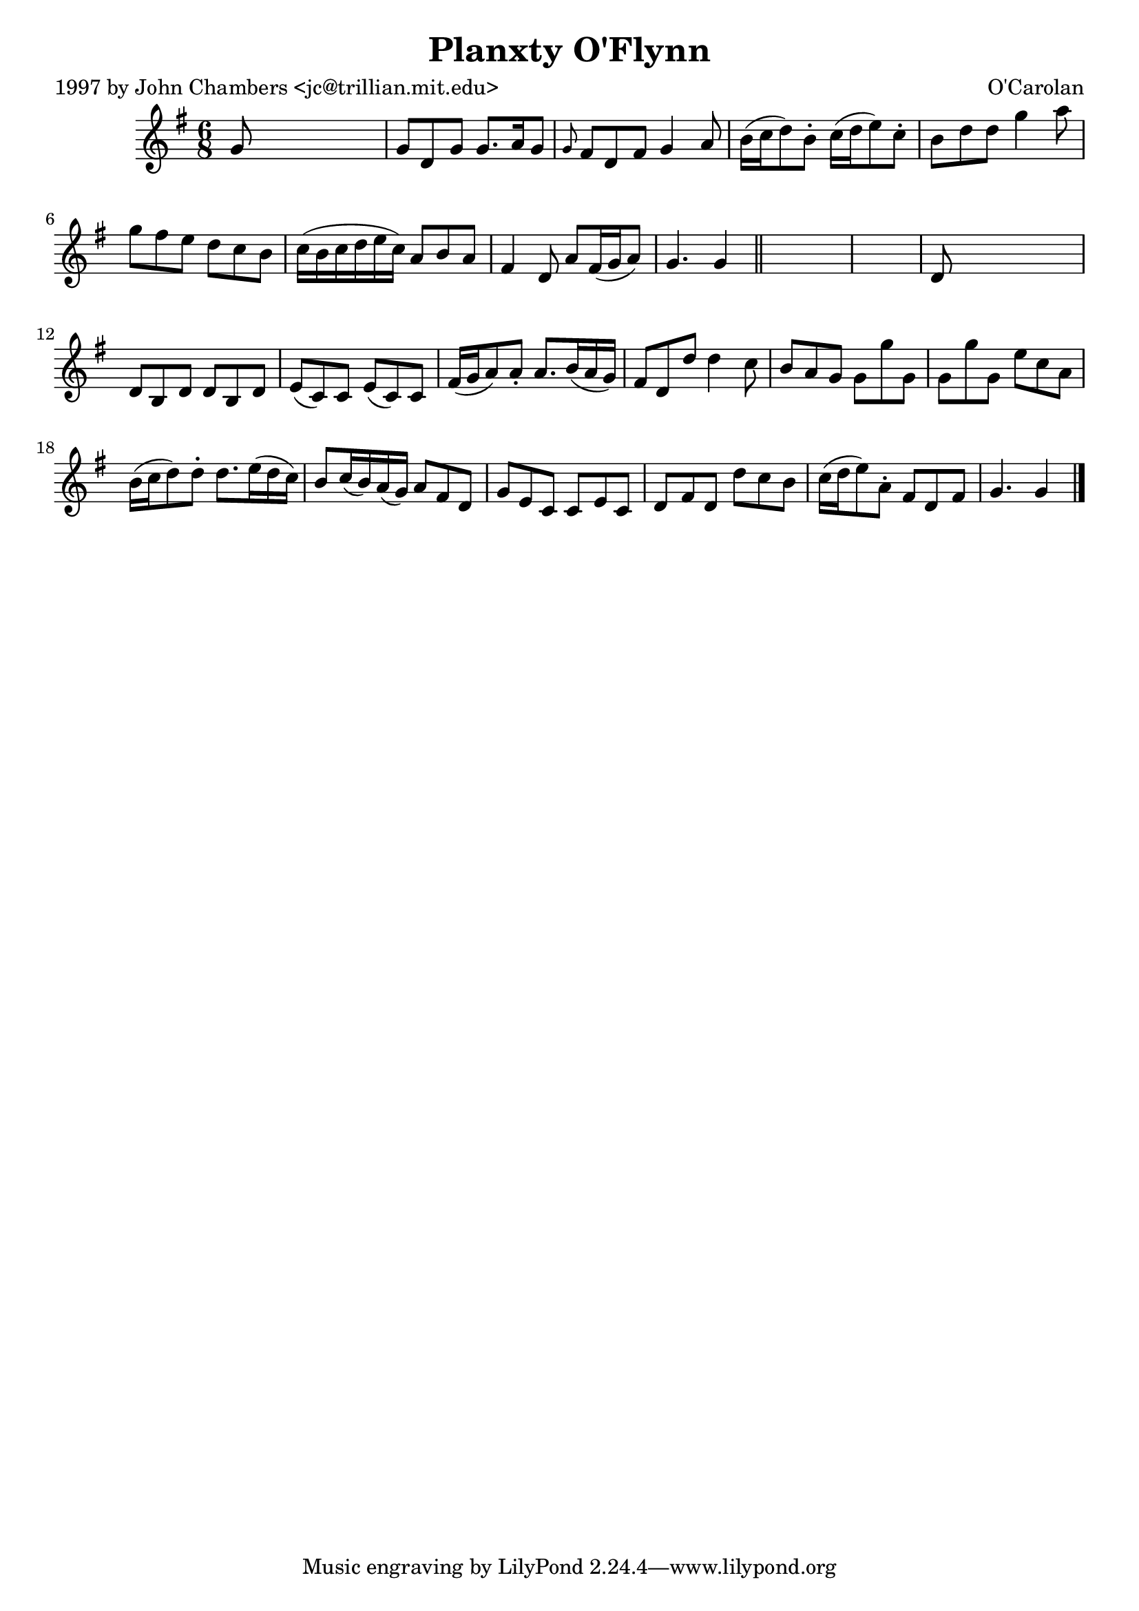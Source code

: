 
\version "2.16.2"
% automatically converted by musicxml2ly from xml/0669_jc.xml

%% additional definitions required by the score:
\language "english"


\header {
    poet = "1997 by John Chambers <jc@trillian.mit.edu>"
    encoder = "abc2xml version 63"
    encodingdate = "2015-01-25"
    composer = "O'Carolan"
    title = "Planxty O'Flynn"
    }

\layout {
    \context { \Score
        autoBeaming = ##f
        }
    }
PartPOneVoiceOne =  \relative g' {
    \key g \major \time 6/8 g8 s8*5 | % 2
    g8 [ d8 g8 ] g8. [ a16 g8 ] | % 3
    \grace { g8 } fs8 [ d8 fs8 ] g4 a8 | % 4
    b16 ( [ c16 d8 ) b8 -. ] c16 ( [ d16 e8 ) c8 -. ] | % 5
    b8 [ d8 d8 ] g4 a8 | % 6
    g8 [ fs8 e8 ] d8 [ c8 b8 ] | % 7
    c16 ( [ b16 c16 d16 e16 c16 ) ] a8 [ b8 a8 ] | % 8
    fs4 d8 a'8 [ fs16 ( g16 a8 ) ] | % 9
    g4. g4 \bar "||"
    s8*7 | % 11
    d8 s8*5 | % 12
    d8 [ b8 d8 ] d8 [ b8 d8 ] | % 13
    e8 ( [ c8 ) c8 ] e8 ( [ c8 ) c8 ] | % 14
    fs16 ( [ g16 a8 ) a8 -. ] a8. [ b16 ( a16 g16 ) ] | % 15
    fs8 [ d8 d'8 ] d4 c8 | % 16
    b8 [ a8 g8 ] g8 [ g'8 g,8 ] | % 17
    g8 [ g'8 g,8 ] e'8 [ c8 a8 ] | % 18
    b16 ( [ c16 d8 ) d8 -. ] d8. [ e16 ( d16 c16 ) ] | % 19
    b8 [ c16 ( b16 ) a16 ( g16 ) ] a8 [ fs8 d8 ] | \barNumberCheck #20
    g8 [ e8 c8 ] c8 [ e8 c8 ] | % 21
    d8 [ fs8 d8 ] d'8 [ c8 b8 ] | % 22
    c16 ( [ d16 e8 ) a,8 -. ] fs8 [ d8 fs8 ] | % 23
    g4. g4 \bar "|."
    }


% The score definition
\score {
    <<
        \new Staff <<
            \context Staff << 
                \context Voice = "PartPOneVoiceOne" { \PartPOneVoiceOne }
                >>
            >>
        
        >>
    \layout {}
    % To create MIDI output, uncomment the following line:
    %  \midi {}
    }

